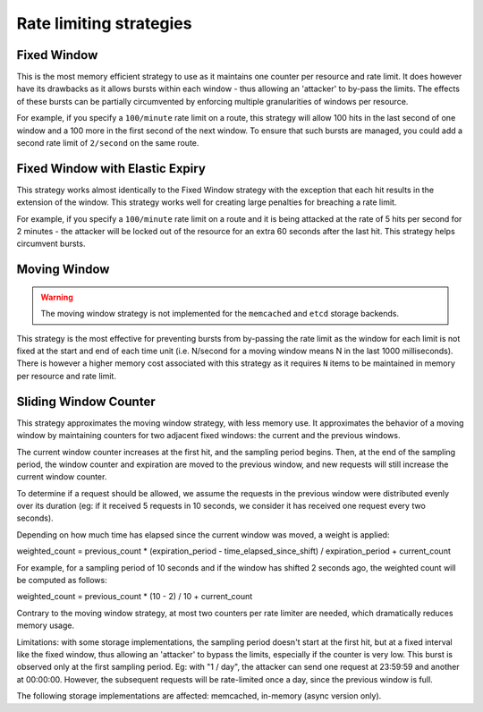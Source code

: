 ========================
Rate limiting strategies
========================


Fixed Window
============

This is the most memory efficient strategy to use as it maintains one counter
per resource and rate limit. It does however have its drawbacks as it allows
bursts within each window - thus allowing an 'attacker' to by-pass the limits.
The effects of these bursts can be partially circumvented by enforcing multiple
granularities of windows per resource.

For example, if you specify a ``100/minute`` rate limit on a route, this strategy will
allow 100 hits in the last second of one window and a 100 more in the first
second of the next window. To ensure that such bursts are managed, you could add a second rate limit
of ``2/second`` on the same route.


Fixed Window with Elastic Expiry
================================

This strategy works almost identically to the Fixed Window strategy with the exception
that each hit results in the extension of the window. This strategy works well for
creating large penalties for breaching a rate limit.

For example, if you specify a ``100/minute`` rate limit on a route and it is being
attacked at the rate of 5 hits per second for 2 minutes - the attacker will be locked
out of the resource for an extra 60 seconds after the last hit. This strategy helps
circumvent bursts.


Moving Window
=============

.. warning:: The moving window strategy is not implemented for the ``memcached``
    and ``etcd`` storage backends.

This strategy is the most effective for preventing bursts from by-passing the
rate limit as the window for each limit is not fixed at the start and end of each time unit
(i.e. N/second for a moving window means N in the last 1000 milliseconds). There is
however a higher memory cost associated with this strategy as it requires ``N`` items to
be maintained in memory per resource and rate limit.


Sliding Window Counter
======================

This strategy approximates the moving window strategy, with less memory use.
It approximates the behavior of a moving window by maintaining counters for two adjacent
fixed windows: the current and the previous windows.

The current window counter increases at the first hit, and the sampling period begins. Then,
at the end of the sampling period, the window counter and expiration are moved to the
previous window, and new requests will still increase the current window counter.

To determine if a request should be allowed, we assume the requests in the previous window
were distributed evenly over its duration (eg: if it received 5 requests in 10 seconds,
we consider it has received one request every two seconds).

Depending on how much time has elapsed since the current window was moved, a weight is applied:

weighted_count =  previous_count * (expiration_period - time_elapsed_since_shift) / expiration_period + current_count

For example, for a sampling period of 10 seconds and if the window has shifted 2 seconds ago,
the weighted count will be computed as follows:

weighted_count = previous_count * (10 - 2) / 10 + current_count

Contrary to the moving window strategy, at most two counters per rate limiter are needed,
which dramatically reduces memory usage.

Limitations: with some storage implementations, the sampling period doesn't start at the first hit,
but at a fixed interval like the fixed window, thus allowing an 'attacker' to bypass the limits,
especially if the counter is very low. This burst is observed only at the first sampling period.
Eg: with "1 / day", the attacker can send one request at 23:59:59 and another at 00:00:00.
However, the subsequent requests will be rate-limited once a day, since the previous window is full.

The following storage implementations are affected: memcached, in-memory (async version only).